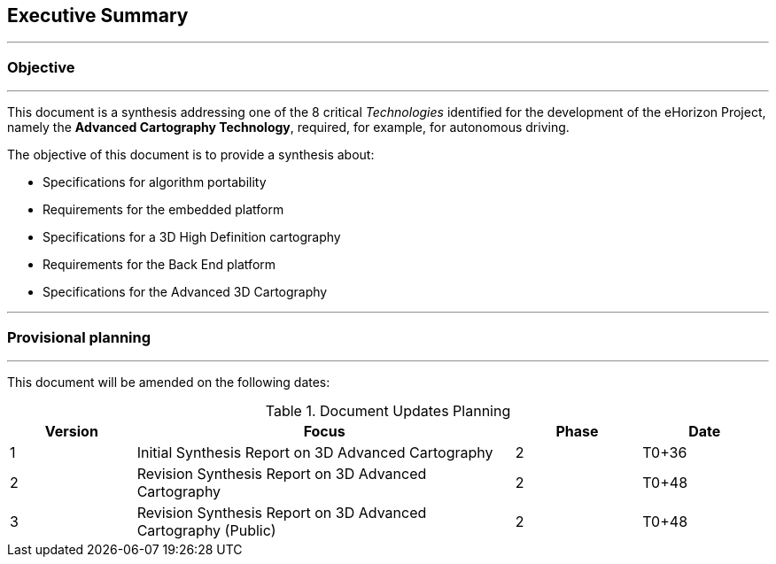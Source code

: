 //Synthesis

== Executive Summary
'''
=== Objective
'''

//[red]#Todo: review#

This document is a synthesis addressing one of the 8 critical _Technologies_ identified for the development of the ((eHorizon)) Project, namely the *Advanced Cartography Technology*, required, for example, for autonomous driving.

The objective of this document is to provide a synthesis about:

	* Specifications for algorithm portability
	* Requirements for the embedded platform
	* Specifications for a 3D High Definition cartography
	* Requirements for the Back End platform
	* Specifications for the Advanced 3D Cartography

'''
=== Provisional planning
'''

This document will be amended on the following dates:

.Document Updates Planning
[width="100%", options="header", cols="1,3,1,1"]
|===
|Version| Focus| Phase| Date
|1|Initial Synthesis Report on 3D Advanced Cartography| 2| T0+36
|2|Revision Synthesis Report on 3D Advanced Cartography| 2| T0+48
|3|Revision Synthesis Report on 3D Advanced Cartography (Public)| 2| T0+48
|===
